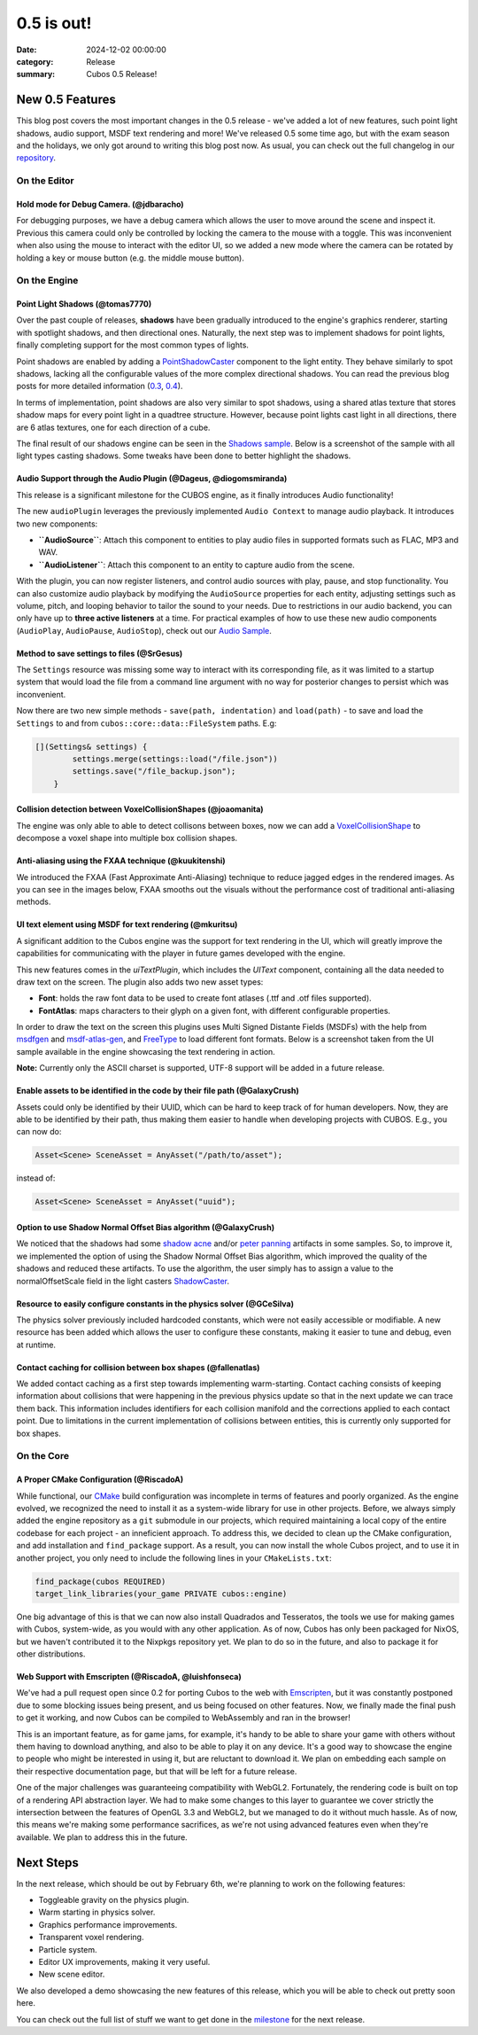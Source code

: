 0.5 is out!
###########

:date: 2024-12-02 00:00:00
:category: Release
:summary: Cubos 0.5 Release!

.. role:: dim
    :class: m-text m-dim

New 0.5 Features
================

This blog post covers the most important changes in the 0.5 release - we've added a lot of new features, such point light shadows, audio support, MSDF text rendering and more!
We've released 0.5 some time ago, but with the exam season and the holidays, we only got around to writing this blog post now.
As usual, you can check out the full changelog in our `repository <https://github.com/GameDevTecnico/cubos/blob/main/CHANGELOG.md>`_.

On the Editor
-------------

Hold mode for Debug Camera. :dim:`(@jdbaracho)`
~~~~~~~~~~~~~~~~~~~~~~~~~~~~~~~~~~~~~~~~~~~~~~~

For debugging purposes, we have a debug camera which allows the user to move around the scene and inspect it.
Previous this camera could only be controlled by locking the camera to the mouse with a toggle.
This was inconvenient when also using the mouse to interact with the editor UI, so we added a new mode where the camera can be rotated by holding a key or mouse button (e.g. the middle mouse button).

On the Engine
-------------

Point Light Shadows :dim:`(@tomas7770)`
~~~~~~~~~~~~~~~~~~~~~~~~~~~~~~~~~~~~~~~

Over the past couple of releases, **shadows** have been gradually introduced to the engine's graphics
renderer, starting with spotlight shadows, and then directional ones. Naturally, the next step was to
implement shadows for point lights, finally completing support for the most common types of lights.

Point shadows are enabled by adding a `PointShadowCaster <https://docs.cubosengine.org/structcubos_1_1engine_1_1PointShadowCaster.html>`_
component to the light entity.
They behave similarly to spot shadows, lacking all the configurable values of the more complex directional shadows.
You can read the previous blog posts for more detailed information (`0.3 <https://cubosengine.org/03-is-here.html>`_, `0.4 <https://cubosengine.org/04-is-out.html>`_).

In terms of implementation, point shadows are also very similar to spot shadows, using a shared atlas texture
that stores shadow maps for every point light in a quadtree structure. However, because point lights cast light in
all directions, there are 6 atlas textures, one for each direction of a cube.

The final result of our shadows engine can be seen in the `Shadows sample <https://github.com/GameDevTecnico/cubos/tree/main/engine/samples/render/shadows>`_.
Below is a screenshot of the sample with all light types casting shadows. Some tweaks have been done to better highlight the shadows.

.. image:: images/0.5/shadows_sample.png

Audio Support through the Audio Plugin  :dim:`(@Dageus, @diogomsmiranda)`
~~~~~~~~~~~~~~~~~~~~~~~~~~~~~~~~~~~~~~~~~~~~~~~~~~~~~~~~~~~~~~~~~~~~~~~~~

This release is a significant milestone for the CUBOS engine, as it finally introduces Audio functionality!

The new ``audioPlugin`` leverages the previously implemented ``Audio Context`` to manage audio playback. It introduces two new components:

- **``AudioSource``**: Attach this component to entities to play audio files in supported formats such as FLAC, MP3 and WAV.
- **``AudioListener``**: Attach this component to an entity to capture audio from the scene.

With the plugin, you can now register listeners, and control audio sources with play, pause, and stop functionality. You can also customize audio playback by modifying the ``AudioSource`` properties for each entity, adjusting settings such as volume, pitch, and looping behavior to tailor the sound to your needs.
Due to restrictions in our audio backend, you can only have up to **three active listeners** at a time. For practical examples of how to use these new audio components (``AudioPlay``, ``AudioPause``, ``AudioStop``), check out our `Audio Sample <https://github.com/GameDevTecnico/cubos/blob/main/engine/samples/audio/main.cpp>`_.

Method to save settings to files :dim:`(@SrGesus)`
~~~~~~~~~~~~~~~~~~~~~~~~~~~~~~~~~~~~~~~~~~~~~~~~~~

The ``Settings`` resource was missing some way to interact with its corresponding file,
as it was limited to a startup system that would load the file from a command line
argument with no way for posterior changes to persist which was inconvenient.

Now there are two new simple methods - ``save(path, indentation)`` and
``load(path)`` - to save and load the ``Settings`` to and from
``cubos::core::data::FileSystem`` paths. E.g:

.. code-block:: cpp

    [](Settings& settings) {
            settings.merge(settings::load("/file.json"))
            settings.save("/file_backup.json");
        }

Collision detection between VoxelCollisionShapes :dim:`(@joaomanita)`
~~~~~~~~~~~~~~~~~~~~~~~~~~~~~~~~~~~~~~~~~~~~~~~~~~~~~~~~~~~~~~~~~~~~~

The engine was only able to able to detect collisons between boxes, now we can add a `VoxelCollisionShape <https://docs.cubosengine.org/classcubos_1_1engine_1_1VoxelCollisionShape.html>`_
to decompose a voxel shape into multiple box collision shapes.

Anti-aliasing using the FXAA technique :dim:`(@kuukitenshi)`
~~~~~~~~~~~~~~~~~~~~~~~~~~~~~~~~~~~~~~~~~~~~~~~~~~~~~~~~~~~~

We introduced the FXAA (Fast Approximate Anti-Aliasing) technique to reduce jagged edges in the rendered images. 
As you can see in the images below, FXAA smooths out the visuals without the performance cost of traditional anti-aliasing methods.

.. image-comparison::
    :after: {static}/images/0.5/cars_after.png
    :before: {static}/images/0.5/cars_before.png

UI text element using MSDF for text rendering :dim:`(@mkuritsu)`
~~~~~~~~~~~~~~~~~~~~~~~~~~~~~~~~~~~~~~~~~~~~~~~~~~~~~~~~~~~~~~~~

A significant addition to the Cubos engine was the support for text rendering in the UI, which will greatly improve the capabilities 
for communicating with the player in future games developed with the engine.

This new features comes in the `uiTextPlugin`, which includes the `UIText` component, containing all the data needed
to draw text on the screen. The plugin also adds two new asset types:

- **Font**: holds the raw font data to be used to create font atlases (.ttf and .otf files supported).
- **FontAtlas**: maps characters to their glyph on a given font, with different configurable properties. 

In order to draw the text on the screen this plugins uses Multi Signed Distante Fields (MSDFs) with the help from `msdfgen <https://github.com/Chlumsky/msdfgen>`_ 
and `msdf-atlas-gen <https://github.com/Chlumsky/msdf-atlas-gen>`_, and `FreeType <https://freetype.org/>`_ to load different font formats. Below is a screenshot
taken from the UI sample available in the engine showcasing the text rendering in action.

.. image:: images/0.5/ui-text.png

**Note:** Currently only the ASCII charset is supported, UTF-8 support will be added in a future release.

Enable assets to be identified in the code by their file path :dim:`(@GalaxyCrush)`
~~~~~~~~~~~~~~~~~~~~~~~~~~~~~~~~~~~~~~~~~~~~~~~~~~~~~~~~~~~~~~~~~~~~~~~~~~~~~~~~~~~

Assets could only be identified by their UUID, which can be hard to keep track of for human developers.
Now, they are able to be identified by their path, thus making them easier to handle when developing projects with CUBOS.
E.g., you can now do:

.. code-block:: cpp

    Asset<Scene> SceneAsset = AnyAsset("/path/to/asset");

instead of:

.. code-block:: cpp

    Asset<Scene> SceneAsset = AnyAsset("uuid");

Option to use Shadow Normal Offset Bias algorithm :dim:`(@GalaxyCrush)`
~~~~~~~~~~~~~~~~~~~~~~~~~~~~~~~~~~~~~~~~~~~~~~~~~~~~~~~~~~~~~~~~~~~~~~~

We noticed that the shadows had some `shadow acne <https://digitalrune.github.io/DigitalRune-Documentation/html/3f4d959e-9c98-4a97-8d85-7a73c26145d7.htm#Acne>`_ and/or `peter panning <https://digitalrune.github.io/DigitalRune-Documentation/html/3f4d959e-9c98-4a97-8d85-7a73c26145d7.htm#PeterPanning>`_ artifacts in some samples. So, to improve it, we implemented the option of using the Shadow Normal Offset Bias algorithm, which improved the quality of the shadows and reduced these artifacts. To use the algorithm, the user simply has to assign a value to the normalOffsetScale field in the light casters `ShadowCaster  <https://docs.cubosengine.org/structcubos_1_1engine_1_1ShadowCaster.html>`_.

Resource to easily configure constants in the physics solver :dim:`(@GCeSilva)`
~~~~~~~~~~~~~~~~~~~~~~~~~~~~~~~~~~~~~~~~~~~~~~~~~~~~~~~~~~~~~~~~~~~~~~~~~~~~~~~

The physics solver previously included hardcoded constants, which were not easily accessible or modifiable.
A new resource has been added which allows the user to configure these constants, making it easier to tune and debug, even at runtime.

Contact caching for collision between box shapes :dim:`(@fallenatlas)`
~~~~~~~~~~~~~~~~~~~~~~~~~~~~~~~~~~~~~~~~~~~~~~~~~~~~~~~~~~~~~~~~~~~~~~~

We added contact caching as a first step towards implementing warm-starting. Contact caching consists of keeping information about collisions that were happening in the previous physics update
so that in the next update we can trace them back. This information includes identifiers for each collision manifold and the corrections applied to each contact point. Due to limitations in the current implementation of 
collisions between entities, this is currently only supported for box shapes.

On the Core
-----------

A Proper CMake Configuration :dim:`(@RiscadoA)`
~~~~~~~~~~~~~~~~~~~~~~~~~~~~~~~~~~~~~~~~~~~~~~~

While functional, our `CMake <https://cmake.org/>`_ build configuration was incomplete in terms of features and poorly organized.
As the engine evolved, we recognized the need to install it as a system-wide library for use in other projects.
Before, we always simply added the engine repository as a ``git`` submodule in our projects, which required maintaining a local copy of the entire codebase for each project - an inneficient approach.
To address this, we decided to clean up the CMake configuration, and add installation and ``find_package`` support. As a result, you can now install the whole Cubos project, and to use it in another project, you only need to include the following lines in your ``CMakeLists.txt``:

.. code-block:: cmake

    find_package(cubos REQUIRED)
    target_link_libraries(your_game PRIVATE cubos::engine)

One big advantage of this is that we can now also install Quadrados and Tesseratos, the tools we use for making games with Cubos, system-wide, as you would with any other application.
As of now, Cubos has only been packaged for NixOS, but we haven't contributed it to the Nixpkgs repository yet. We plan to do so in the future, and also to package it for other distributions.

Web Support with Emscripten :dim:`(@RiscadoA, @luishfonseca)`
~~~~~~~~~~~~~~~~~~~~~~~~~~~~~~~~~~~~~~~~~~~~~~~~~~~~~~~~~~~~~

We've had a pull request open since 0.2 for porting Cubos to the web with `Emscripten <https://emscripten.org/>`_, but it was constantly postponed due to some blocking issues being present, and us being focused on other features.
Now, we finally made the final push to get it working, and now Cubos can be compiled to WebAssembly and ran in the browser!

This is an important feature, as for game jams, for example, it's handy to be able to share your game with others without them having to download anything, and also to be able to play it on any device.
It's a good way to showcase the engine to people who might be interested in using it, but are reluctant to download it.
We plan on embedding each sample on their respective documentation page, but that will be left for a future release.

One of the major challenges was guaranteeing compatibility with WebGL2. Fortunately, the rendering code is built on top of a rendering API abstraction layer.
We had to make some changes to this layer to guarantee we cover strictly the intersection between the features of OpenGL 3.3 and WebGL2, but we managed to do it without much hassle.
As of now, this means we're making some performance sacrifices, as we're not using advanced features even when they're available. We plan to address this in the future.

Next Steps
==========

In the next release, which should be out by February 6th, we're planning to work on the following features:

* Toggleable gravity on the physics plugin.
* Warm starting in physics solver.
* Graphics performance improvements.
* Transparent voxel rendering.
* Particle system.
* Editor UX improvements, making it very useful.
* New scene editor.

We also developed a demo showcasing the new features of this release, which you will be able to check out pretty soon here.

You can check out the full list of stuff we want to get done in the `milestone <https://github.com/GameDevTecnico/cubos/milestone/29>`_ for the next release.
